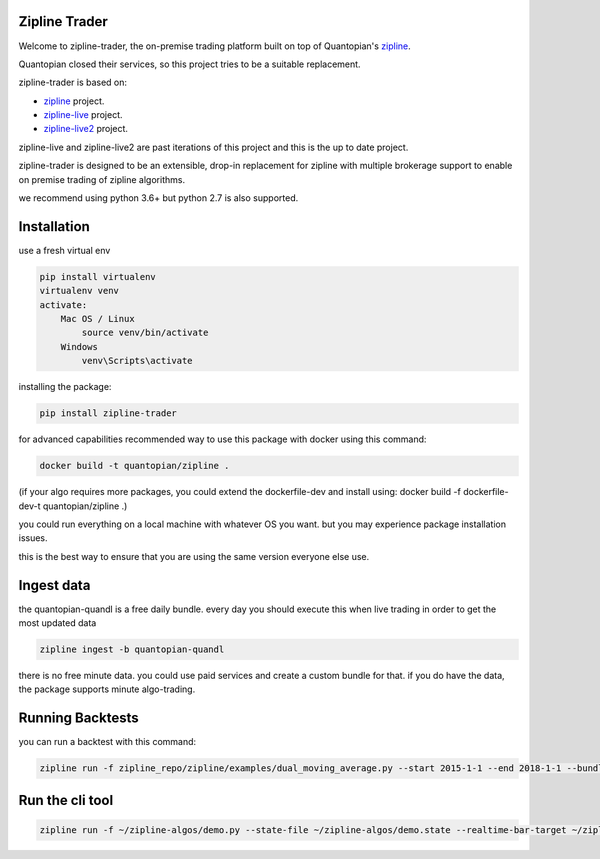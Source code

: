 
Zipline Trader
==============

Welcome to zipline-trader, the on-premise trading platform built on top of Quantopian's
`zipline <https://github.com/quantopian/zipline>`_.

Quantopian closed their services, so this project tries to be a suitable replacement.

zipline-trader is based on:

- `zipline <https://github.com/quantopian/zipline>`_ project.
- `zipline-live <http://www.zipline-live.io>`_ project.
- `zipline-live2 <https://github.com/shlomikushchi/zipline-live2>`_ project.

zipline-live and zipline-live2 are past iterations of this project and this is the up to date project.

zipline-trader is designed to be an extensible, drop-in replacement for zipline with
multiple brokerage support to enable on premise trading of zipline algorithms.

we recommend using python 3.6+ but python 2.7 is also supported.

Installation
============
use a fresh virtual env

.. code-block:: batch

    pip install virtualenv
    virtualenv venv
    activate:
        Mac OS / Linux
            source venv/bin/activate
        Windows
            venv\Scripts\activate

installing the package:

.. code-block:: batch

    pip install zipline-trader

.. image:: ./images/youtube/installing.png
    :target: https://www.youtube.com/watch?v=Zh9Vs_yanXY
    :width: 212px
    :align: center
    :alt: zipline-live


for advanced capabilities recommended way to use this package with docker using this command:

.. code-block:: docker

    docker build -t quantopian/zipline .


(if your algo requires more packages, you could extend the dockerfile-dev and install using: docker build -f dockerfile-dev-t quantopian/zipline .)


you could run everything on a local machine with whatever OS you want. but you may experience package installation issues.

this is the best way to ensure that you are using the same version everyone else use.


Ingest data
===========
the quantopian-quandl is a free daily bundle.
every day you should execute this when live trading in order to get the most updated data

.. code-block:: batch

 zipline ingest -b quantopian-quandl

there is no free minute data. you could use paid services and create a custom bundle for that.
if you do have the data, the package supports minute algo-trading.

Running Backtests
=================
you can run a backtest with this command:

.. code-block:: batch

    zipline run -f zipline_repo/zipline/examples/dual_moving_average.py --start 2015-1-1 --end 2018-1-1 --bundle quantopian-quandl -o out.pickle --capital-base 10000


.. image:: ./images/youtube/command_line_backtest.png
    :target: https://youtu.be/jeuiCpx9k7Q
    :width: 212px
    :align: center
    :alt: zipline-live



Run the cli tool
================

.. code-block:: batch

    zipline run -f ~/zipline-algos/demo.py --state-file ~/zipline-algos/demo.state --realtime-bar-target ~/zipline-algos/realtime-bars/ --broker ib --broker-uri localhost:7496:1232 --bundle quantopian-quandl --data-frequency minute